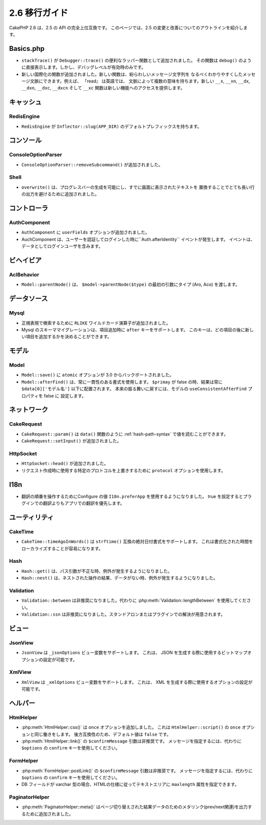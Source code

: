2.6 移行ガイド
###############

..
 CakePHP 2.6 is a fully API compatible upgrade from 2.5.  This page outlines
 the changes and improvements made in 2.6.

CakePHP 2.6 は、2.5 の API の完全上位互換です。
このページでは、2.5 の変更と改善についてのアウトラインを紹介します。

Basics.php
==========

..
 - ``stackTrace()`` has been added as a convenience wrapper function for ``Debugger::trace()``.
  It directly echos just as ``debug()`` does. But only if debug level is on.
 - New i18n functions have been added. The new functions allow you to include
  message context which allows you disambiguate possibly confusing message
  strings. For example 'read' can mean multiple things in english depending on
  the context. The new ``__x``, ``__xn``, ``__dx``, ``__dxn``, ``__dxc``,
  ``__dxcn``, and ``__xc`` functions provide access to the new features.

- ``stackTrace()`` が ``Debugger::trace()`` の便利なラッパー関数として追加されました。
  その関数は ``debug()`` のように直接表示します。しかし、デバッグレベルが有効時のみです。
- 新しい国際化の関数が追加されました。新しい関数は、紛らわしいメッセージ文字列を
  なるべくわかりやすくしたメッセージ文脈にできます。例えば、 「read』 は英語では、
  文脈によって複数の意味を持ちます。新しい ``__x``, ``__xn``, ``__dx``, ``__dxn``,
  ``__dxc``, ``__dxcn`` そして ``__xc`` 関数は新しい機能へのアクセスを提供します。

キャッシュ
==========

RedisEngine
-----------

.. - The ``RedisEngine`` now has a default prefix of ``Inflector::slug(APP_DIR)``.

- ``RedisEngine`` が ``Inflector::slug(APP_DIR)`` のデフォルトプレフィックスを持ちます。

コンソール
==========

ConsoleOptionParser
-------------------

..
 - ``ConsoleOptionParser::removeSubcommand()`` was added.

- ``ConsoleOptionParser::removeSubcommand()`` が追加されました。

Shell
-----

..
 - ``overwrite()`` has been added to allow generating progress bars or to avoid outputting
  too many lines by replacing text that has been already outputted to the screen.

- ``overwrite()`` は、プログレスバーの生成を可能にし、すでに画面に表示されたテキストを
  置換することでとても長い行の出力を避けるために追加されました。

コントローラ
============

AuthComponent
-------------

..
 - ``AuthComponent`` had the ``userFields`` option added.
 - AuthComponent now triggers an ``Auth.afterIdentify`` event after a user has
  been identified and logged in. The event will contain the logged in user as
  data.

- ``AuthComponent`` に ``userFields`` オプションが追加されました。
- AuchComponent は、ユーザーを認証してログインした時に``Auth.afterIdentity`` イベントが発生します。
  イベントは、データとしてログインユーザを含みます。

ビヘイビア
==========

AclBehavior
-----------

..
 - ``Model::parentNode()`` now gets the type (Aro, Aco) passed as first argument: ``$model->parentNode($type)``.

- ``Model::parentNode()`` は、 ``$model->parentNode($type)`` の最初の引数にタイプ (Aro, Aco) を渡します。

データソース
============

Mysql
-----

..
 - The ``RLIKE`` wildcard operator has been added to allow regular expression pattern lookups this way.
 - Schema migrations with MySQL now support an ``after`` key when adding
  a column. This key allows you to specify which column the new one should be
  added after.

- 正規表現で検索するために ``RLIKE`` ワイルドカード演算子が追加されました。
- Mysql のスキーママイグレーションは、項目追加時に ``after`` キーをサポートします。
  このキーは、どの項目の後に新しい項目を追加するかを決めることができます。


モデル
======

Model
-----

..
 - ``Model::save()`` had the ``atomic`` option back-ported from 3.0.
 - ``Model::afterFind()`` now always uses a consistent format for afterFind().
  When ``$primary`` is false, the results will always be located under
  ``$data[0]['ModelName']``. You can set the ``useConsistentAfterFind`` property
  to false on your models to restore the original behavior.

- ``Model::save()`` に ``atomic`` オプションが 3.0 からバックポートされました。
- ``Model::afterFind()`` は、常に一貫性のある書式を使用します。
  ``$primay`` が false の時、結果は常に ``$data[0]['モデル名']`` 以下に配置されます。
  本来の振る舞いに戻すには、モデルの ``useConsistentAfterFind`` プロパティを false に
  設定します。

ネットワーク
============

CakeRequest
-----------

..
 - ``CakeRequest::param()`` can now read values using :ref:`hash-path-syntax`
  like ``data()``.
 - ``CakeRequest:setInput()`` was added.

- ``CakeRequest::param()`` は ``data()`` 関数のように :ref:`hash-path-syntax` で値を読むことができます。
- ``CakeRequest::setInput()`` が追加されました。

HttpSocket
----------

..
 - ``HttpSocket::head()`` was added.
 - You can now use the ``protocol`` option to override the specific protocol to
  use when making a request.

- ``HttpSocket::head()`` が追加されました。
- リクエスト作成時に使用する特定のプロトコルを上書きするために ``protocol`` オプションを使用します。


I18n
====

..
 - Configure value ``I18n.preferApp`` can now be used to control the order of translations.
  If set to true it will prefer the app translations over any plugins' ones.

- 翻訳の順番を操作するためにConfigure の値 ``I18n.preferApp`` を使用するようになりました。
  true を設定するとプラグインでの翻訳よりもアプリでの翻訳を優先します。

ユーティリティ
==============

CakeTime
--------

..
 - ``CakeTime::timeAgoInWords()`` now supports ``strftime()`` compatible absolute
  date formats. This helps make localizing formatted times easier.

- ``CakeTime::timeAgoInWords()`` は ``strftime()`` 互換の絶対日付書式をサポートします。
  これは書式化された時間をローカライズすることが容易になります。

Hash
----

..
 - ``Hash::get()`` now raises an exception when the path argument is invalid.
 - ``Hash::nest()`` now raises an exception when the nesting operation results in
  no data.

- ``Hash::get()`` は、パス引数が不正な時、例外が発生するようになりました。
- ``Hash::nest()`` は、ネストされた操作の結果、データがない時、例外が発生するようになりました。


Validation
----------

..
 - ``Validation::between`` has been deprecated, you should use
  :php:meth:`Validation::lengthBetween` instead.
 - ``Validation::ssn`` has been deprecated and can be provided as standalone/plugin solution.

- ``Validation::between`` は非推奨になりました。代わりに :php:meth:`Validation::lengthBetween` を使用してください。
- ``Validation::ssn`` は非推奨になりました。スタンドアロンまたはプラグインでの解決が用意されます。


ビュー
======

JsonView
--------

..
 - ``JsonView`` now supports the ``_jsonOptions`` view variable.
  This allows you to configure the bit-mask options used when generating JSON.

- ``JsonView`` は ``_jsonOptions`` ビュー変数をサポートします。
  これは、 JSON を生成する際に使用するビットマップオプションの設定が可能です。

XmlView
-------

..
 - ``XmlView`` now supports the ``_xmlOptions`` view variable.
  This allows you to configure the options used when generating XML.

- ``XmlView`` は ``_xmlOptions`` ビュー変数をサポートします。
  これは、 XML を生成する際に使用するオプションの設定が可能です。

ヘルパー
========

HtmlHelper
----------

..
 - :php:meth:`HtmlHelper::css()` had the ``once`` option added. It works the same
  as the ``once`` option for ``HtmlHelper::script()``. The default value is
  ``false`` to maintain backwards compatibility.
 - The ``$confirmMessage`` argument of :php:meth:`HtmlHelper::link()` has been
  deprecated. You should instead use key ``confirm`` in ``$options`` to specify
  the message.

- :php:meth:`HtmlHelper::css()` は ``once`` オプションを追加しました。
  これは ``HtmlHelper::script()`` の ``once`` オプションと同じ働きをします。
  後方互換性のため、デフォルト値は ``false`` です。
- :php:meth:`HtmlHelper::link()` の ``$confirmMessage`` 引数は非推奨です。
  メッセージを指定するには、代わりに ``$options`` の ``confirm`` キーを使用してください。

FormHelper
----------

..
 - The ``$confirmMessage`` argument of :php:meth:`FormHelper::postLink()` has been
  deprecated. You should instead use key ``confirm`` in ``$options`` to specify
  the message.
 - The ``maxlength`` attribute will now also be applied to textareas, when the corresponding
  DB field is of type varchar, as per HTML specs.

- :php:meth:`FormHelper::postLink()` の ``$confirmMessage`` 引数は非推奨です。
  メッセージを指定するには、代わりに ``$options`` の ``confirm`` キーを使用してください。
- DB フィールドが varchar 型の場合、HTMLの仕様に従ってテキストエリアに ``maxlength`` 属性を指定できます。

PaginatorHelper
---------------

..
 - :php:meth:`PaginatorHelper::meta()` has been added to output the meta-links (rel prev/next) for a paginated result set.

- :php:meth:`PaginatorHelper::meta()` はページ切り替えされた結果データのためのメタリンク(prev/next関連)を出力するために追加されました。

